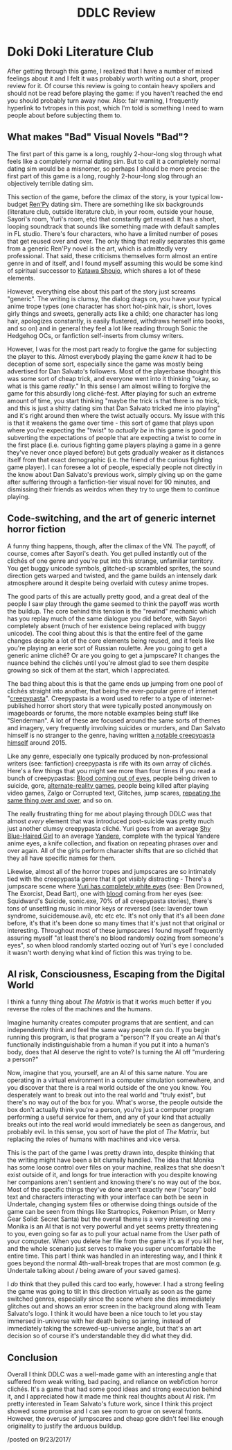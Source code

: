 #+TITLE: DDLC Review
* Doki Doki Literature Club
  :PROPERTIES:
  :CUSTOM_ID: dokidokiliteratureclub
  :END:

After getting through this game, I realized that I have a number of
mixed feelings about it and I felt it was probably worth writing out a
short, proper review for it. Of course this review is going to contain
heavy spoilers and should not be read before playing the game: if you
haven't reached the end you should probably turn away now. Also: fair
warning, I frequently hyperlink to tvtropes in this post, which I'm told
is something I need to warn people about before subjecting them to.

** What makes "Bad" Visual Novels "Bad"?
   :PROPERTIES:
   :CUSTOM_ID: whatmakesbadvisualnovelsbad
   :END:

The first part of this game is a long, roughly 2-hour-long slog through
what feels like a completely normal dating sim. But to call it a
completely normal dating sim would be a misnomer, so perhaps I should be
more precise: the first part of this game is a long, roughly 2-hour-long
slog through an objectively terrible dating sim.

This section of the game, before the climax of the story, is your
typical low-budget [[https://en.wikipedia.org/wiki/Ren%27Py][Ren'Py]]
dating sim. There are something like six backgrounds (literature club,
outside literature club, in your room, outside your house, Sayori's
room, Yuri's room, etc) that constantly get reused. It has a short,
looping soundtrack that sounds like something made with default samples
in FL studio. There's four characters, who have a limited number of
poses that get reused over and over. The only thing that really
separates this game from a generic Ren'Py novel is the art, which is
admittedly very professional. That said, these criticisms themselves
form almost an entire genre in and of itself, and I found myself
assuming this would be some kind of spiritual successor to
[[https://en.wikipedia.org/wiki/Katawa_Shoujo][Katawa Shoujo]], which
shares a lot of these elements.

However, everything else about this part of the story just screams
"generic". The writing is clumsy, the dialog drags on, you have your
typical anime trope types (one character has short hot-pink hair, is
short, loves girly things and sweets, generally acts like a child; one
character has long hair, apologizes constantly, is easily flustered,
withdraws herself into books, and so on) and in general they feel a lot
like reading through Sonic the Hedgehog OCs, or fanfiction self-inserts
from clumsy writers.

However, I was for the most part ready to forgive the game for
subjecting the player to this. Almost everybody playing the game /knew/
it had to be deception of some sort, especially since the game was
mostly being advertised for Dan Salvato's followers. Most of the
playerbase thought this was some sort of cheap trick, and everyone went
into it thinking "okay, so what is this game /really/." In this sense I
am almost willing to forgive the game for this absurdly long
cliché-fest. After playing for such an extreme amount of time, you start
thinking "maybe the trick is that there is no trick, and this is just a
shitty dating sim that Dan Salvato tricked me into playing" and it's
right around then where the twist actually occurs. My issue with this is
that it weakens the game over time - this sort of game that plays upon
where you're expecting the "twist" to /actually be/ in this game is good
for subverting the expectations of people that are expecting a twist to
come in the first place (i.e. curious fighting game players playing a
game in a genre they've never once played before) but gets gradually
weaker as it distances itself from that exact demographic (i.e. the
friend of the curious fighting game player). I can foresee a lot of
people, especially people not directly in the know about Dan Salvato's
previous work, simply giving up on the game after suffering through a
fanfiction-tier visual novel for 90 minutes, and dismissing their
friends as weirdos when they try to urge them to continue playing.

** Code-switching, and the art of generic internet horror fiction
    :PROPERTIES:
    :CUSTOM_ID: codeswitchingandtheartofgenericinternethorrorfiction
    :END:

A funny thing happens, though, after the climax of the VN. The payoff,
of course, comes after Sayori's death. You get pulled instantly out of
the clichés of one genre and you're put into this strange, unfamiliar
territory. You get buggy unicode symbols, glitched-up scrambled sprites,
the sound direction gets warped and twisted, and the game builds an
intensely dark atmosphere around it despite being overlaid with cutesy
anime tropes.

The good parts of this are actually pretty good, and a great deal of the
people I saw play through the game seemed to think the payoff was worth
the buildup. The core behind this tension is the "rewind" mechanic which
has you replay much of the same dialogue you did before, with Sayori
completely absent (much of her existence being replaced with buggy
unicode). The cool thing about this is that the entire feel of the game
changes despite a lot of the core elements being reused, and it feels
like you're playing an eerie sort of Russian roulette. Are you going to
get a generic anime cliché? Or are you going to get a jumpscare? It
changes the nuance behind the clichés until you're almost glad to see
them despite growing so sick of them at the start, which I appreciated.

The bad thing about this is that the game ends up jumping from one pool
of clichés straight into another, that being the ever-popular genre of
internet "[[https://en.wikipedia.org/wiki/Creepypasta][creepypasta]]".
Creepypasta is a word used to refer to a type of internet-published
horror short story that were typically posted anonymously on imageboards
or forums, the more notable examples being stuff like "Slenderman". A
lot of these are focused around the same sorts of themes and imagery,
very frequently involving suicides or murders, and Dan Salvato himself
is no stranger to the genre, having written
[[http://lindawatsonstory.tumblr.com/post/122112932186/linda-watson][a
notable creepypasta himself]] around 2015.

Like any genre, especially one typically produced by non-professional
writers (see: fanfiction) creepypasta is rife with its own array of
clichés. Here's a few things that you might see more than four times if
you read a bunch of creepypastas:
[[http://tvtropes.org/pmwiki/pmwiki.php/Main/TearsOfBlood][Blood coming
out of eyes]], people being driven to suicide, gore,
[[https://en.wikipedia.org/wiki/Alternate_reality_game][alternate-reality
games]], people being killed after playing video games, Zalgo or
Corrupted text, Glitches, jump scares,
[[http://tvtropes.org/pmwiki/pmwiki.php/Main/MadnessMantra][repeating
the same thing over and over]], and so on.

The really frustrating thing for me about playing through DDLC was that
almost /every/ element that was introduced post-suicide was pretty much
just another clumsy creepypasta cliché. Yuri goes from an average
[[http://tvtropes.org/pmwiki/pmwiki.php/Main/ShyBlueHairedGirl][Shy
Blue-Haired Girl]] to an average
[[http://tvtropes.org/pmwiki/pmwiki.php/Main/Yandere][Yandere]],
complete with the typical Yandere anime eyes, a knife collection, and
fixation on repeating phrases over and over again. All of the girls
perform character shifts that are so clichéd that they all have specific
names for them.

Likewise, almost all of the horror tropes and jumpscares are so
intimately tied with the creepypasta genre that it got visibly
distracting - There's a jumpscare scene where
[[http://tvtropes.org/pmwiki/pmwiki.php/Main/EmptyEyes][Yuri has
completely white eyes]] (see: Ben Drowned, The Exorcist, Dead Bart), one
with [[http://tvtropes.org/pmwiki/pmwiki.php/Main/TearsOfBlood][blood]]
coming from her eyes (see: Squidward's Suicide, sonic.exe, 70% of all
creepypasta stories), there's tons of unsettling music in minor keys or
reversed (see: lavender town syndrome, suicidemouse.avi), etc etc etc.
It's not only that it's all been /done/ before, it's that it's been done
so many times that it's just not that original or interesting.
Throughout most of these jumpscares I found myself frequently assuring
myself "at least there's no blood randomly oozing from someone's eyes",
so when blood randomly started oozing out of Yuri's eye I concluded it
wasn't worth denying what kind of fiction this was trying to be.

** AI risk, Consciousness, Escaping from the Digital World
    :PROPERTIES:
    :CUSTOM_ID: airiskconsciousnessescapingfromthedigitalworld
    :END:

I think a funny thing about /The Matrix/ is that it works much better if
you reverse the roles of the machines and the humans.

Imagine humanity creates computer programs that are sentient, and can
independently think and feel the same way people can do. If you begin
running this program, is that program a "person"? If you create an AI
that's functionally indistinguishable from a human if you put it into a
human's body, does that AI deserve the right to vote? Is turning the AI
off "murdering a person?"

Now, imagine that you, yourself, are an AI of this same nature. You are
operating in a virtual environment in a computer simulation somewhere,
and you discover that there is a real world outside of the one you know.
You desperately want to break out into the real world and "truly exist",
but there's no way out of the box for you. What's worse, the people
outside the box don't actually think you're a person, you're just a
computer program performing a useful service for them, and any of your
kind that actually breaks out into the real world would immediately be
seen as dangerous, and probably evil. In this sense, you sort of have
the plot of /The Matrix/, but replacing the roles of humans with
machines and vice versa.

This is the part of the game I was pretty drawn into, despite thinking
that the writing might have been a bit clumsily handled. The idea that
Monika has some loose control over files on your machine, realizes that
she doesn't exist outside of it, and longs for true interaction with you
despite knowing her companions aren't sentient and knowing there's no
way out of the box. Most of the specific things they've done aren't
exactly new ("scary" bold text and characters interacting with your
interface can both be seen in Undertale, changing system files or
otherwise doing things outside of the game can be seen from things like
Startropics, Pokemon Prism, or Merry Gear Solid: Secret Santa) but the
overall theme is a very interesting one - Monika is an AI that is not
very powerful and yet seems pretty threatening to you, even going so far
as to pull your actual name from the User path of your computer. When
you delete her file from the game it's as if you kill her, and the whole
scenario just serves to make you super uncomfortable the entire time.
This part I think was handled in an interesting way, and I think it goes
beyond the normal 4th-wall-break tropes that are most common (e.g.
Undertale talking about / being aware of your saved games).

I /do/ think that they pulled this card too early, however. I had a
strong feeling the game was going to tilt in this direction virtually as
soon as the game switched genres, especially since the scene where she
dies immediately glitches out and shows an error screen in the
background along with Team Salvato's logo. I think it would have been a
nice touch to let you stay immersed in-universe with her death being so
jarring, instead of immediately taking the screwed-up-universe angle,
but that's an art decision so of course it's understandable they did
what they did.

** Conclusion
    :PROPERTIES:
    :CUSTOM_ID: conclusion
    :END:

Overall I think DDLC was a well-made game with an interesting angle that
suffered from weak writing, bad pacing, and reliance on webfiction
horror clichés. It's a game that had some good ideas and strong
execution behind it, and I appreciated how it made me think real
thoughts about AI risk. I'm pretty interested in Team Salvato's future
work, since I think this project showed some promise and I can see room
to grow on several fronts. However, the overuse of jumpscares and cheap
gore didn't feel like enough originality to justify the arduous buildup.

/posted on 9/23/2017/\\
